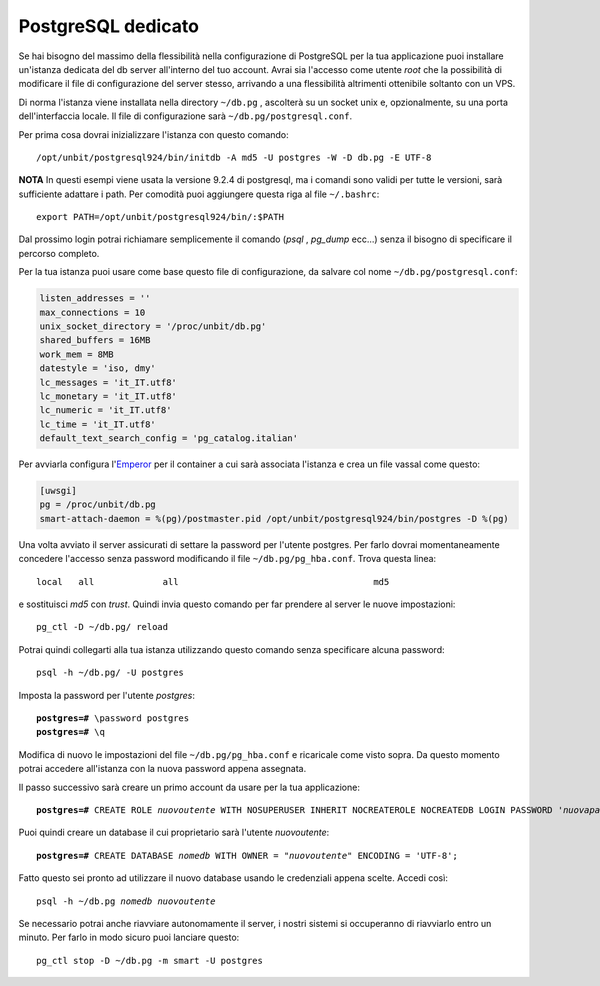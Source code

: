 -------------------
PostgreSQL dedicato
-------------------

Se hai bisogno del massimo della flessibilità nella configurazione di PostgreSQL per la tua applicazione puoi installare un'istanza dedicata del db server all'interno del tuo account. Avrai sia l'accesso come utente *root* che la possibilità di modificare il file di configurazione del server stesso, arrivando a una flessibilità altrimenti ottenibile soltanto con un VPS.

Di norma l'istanza viene installata nella directory ``~/db.pg`` , ascolterà su un socket unix e, opzionalmente, su una porta dell'interfaccia locale. Il file di configurazione sarà ``~/db.pg/postgresql.conf``.

Per prima cosa dovrai inizializzare l'istanza con questo comando:

.. parsed-literal::
    /opt/unbit/postgresql924/bin/initdb -A md5 -U postgres -W -D db.pg -E UTF-8

**NOTA** In questi esempi viene usata la versione 9.2.4 di postgresql, ma i comandi sono validi per tutte le versioni, sarà sufficiente adattare i path. Per comodità puoi aggiungere questa riga al file ``~/.bashrc``:

.. parsed-literal::
    export PATH=/opt/unbit/postgresql924/bin/:$PATH

Dal prossimo login potrai richiamare semplicemente il comando (*psql* , *pg_dump* ecc...) senza il bisogno di specificare il percorso completo.

Per la tua istanza puoi usare come base questo file di configurazione, da salvare col nome ``~/db.pg/postgresql.conf``:

.. code-block:: ini

    listen_addresses = ''           
    max_connections = 10
    unix_socket_directory = '/proc/unbit/db.pg'
    shared_buffers = 16MB
    work_mem = 8MB
    datestyle = 'iso, dmy'
    lc_messages = 'it_IT.utf8'                      
    lc_monetary = 'it_IT.utf8'                      
    lc_numeric = 'it_IT.utf8'                       
    lc_time = 'it_IT.utf8'                          
    default_text_search_config = 'pg_catalog.italian'

Per avviarla configura l'`Emperor <https://unbit.it/docs/Emperor>`_ per il container a cui sarà associata l'istanza e crea un file vassal come questo:

.. code-block:: ini

    [uwsgi]
    pg = /proc/unbit/db.pg
    smart-attach-daemon = %(pg)/postmaster.pid /opt/unbit/postgresql924/bin/postgres -D %(pg)

Una volta avviato il server assicurati di settare la password per l'utente postgres. Per farlo dovrai momentaneamente concedere l'accesso senza password modificando il file ``~/db.pg/pg_hba.conf``. Trova questa linea:

.. parsed-literal::
    local   all             all                                     md5

e sostituisci *md5* con *trust*. Quindi invia questo comando per far prendere al server le nuove impostazioni:

.. parsed-literal::
    pg_ctl -D ~/db.pg/ reload

Potrai quindi collegarti alla tua istanza utilizzando questo comando senza specificare alcuna password:

.. parsed-literal::
    psql -h ~/db.pg/ -U postgres

Imposta la password per l'utente *postgres*:

.. parsed-literal::
    **postgres=#** \\password postgres
    **postgres=#** \\q

Modifica di nuovo le impostazioni del file ``~/db.pg/pg_hba.conf`` e ricaricale come visto sopra. Da questo momento potrai accedere all'istanza con la nuova password appena assegnata.

Il passo successivo sarà creare un primo account da usare per la tua applicazione:

.. parsed-literal::
    **postgres=#** CREATE ROLE *nuovoutente* WITH NOSUPERUSER INHERIT NOCREATEROLE NOCREATEDB LOGIN PASSWORD '*nuovapassword*';

Puoi quindi creare un database il cui proprietario sarà l'utente *nuovoutente*:

.. parsed-literal::
    **postgres=#** CREATE DATABASE *nomedb* WITH OWNER = "*nuovoutente*" ENCODING = 'UTF-8';

Fatto questo sei pronto ad utilizzare il nuovo database usando le credenziali appena scelte. Accedi così:

.. parsed-literal::
    psql -h ~/db.pg *nomedb* *nuovoutente*

Se necessario potrai anche riavviare autonomamente il server, i nostri sistemi si occuperanno di riavviarlo entro un minuto. Per farlo in modo sicuro puoi lanciare questo:

.. parsed-literal::
    pg_ctl stop -D ~/db.pg -m smart -U postgres

